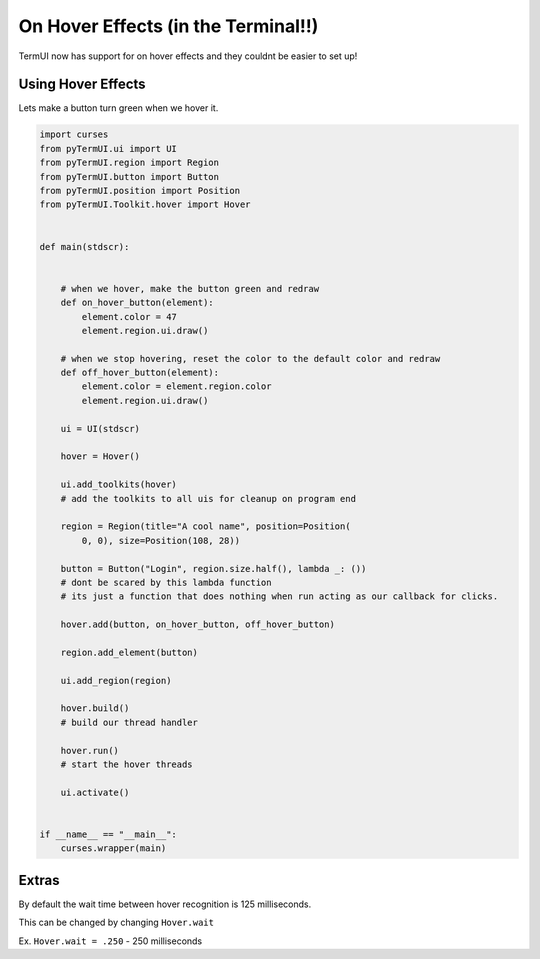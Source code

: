 On Hover Effects (in the Terminal!!)
--------------------------------------------

TermUI now has support for on hover effects and they couldnt be easier to set up!

Using Hover Effects
*******************

Lets make a button turn green when we hover it.

.. code-block:: py
    
    import curses
    from pyTermUI.ui import UI
    from pyTermUI.region import Region
    from pyTermUI.button import Button
    from pyTermUI.position import Position
    from pyTermUI.Toolkit.hover import Hover


    def main(stdscr):


        # when we hover, make the button green and redraw
        def on_hover_button(element):
            element.color = 47
            element.region.ui.draw()

        # when we stop hovering, reset the color to the default color and redraw
        def off_hover_button(element):
            element.color = element.region.color
            element.region.ui.draw()

        ui = UI(stdscr)

        hover = Hover()

        ui.add_toolkits(hover)
        # add the toolkits to all uis for cleanup on program end

        region = Region(title="A cool name", position=Position(
            0, 0), size=Position(108, 28))

        button = Button("Login", region.size.half(), lambda _: ())
        # dont be scared by this lambda function
        # its just a function that does nothing when run acting as our callback for clicks.
        
        hover.add(button, on_hover_button, off_hover_button)

        region.add_element(button)

        ui.add_region(region)

        hover.build()
        # build our thread handler

        hover.run()
        # start the hover threads

        ui.activate()


    if __name__ == "__main__":
        curses.wrapper(main)

Extras
********

By default the wait time between hover recognition is 125 milliseconds.

This can be changed by changing ``Hover.wait``

Ex. ``Hover.wait = .250`` - 250 milliseconds